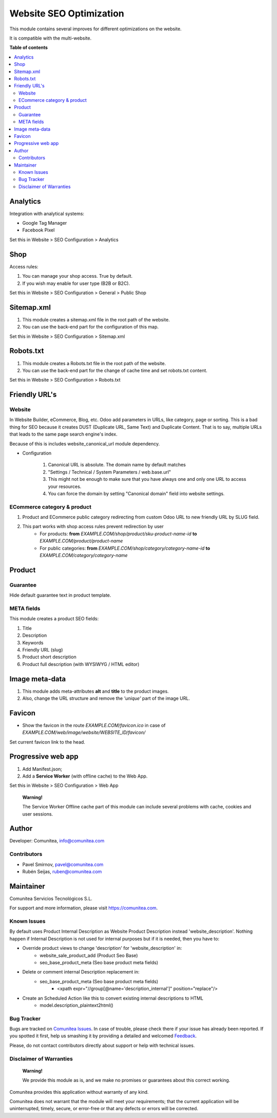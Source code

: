 ========================
Website SEO Optimization
========================

.. |badge1| image:: https://img.shields.io/badge/maturity-Production-green.png
    :target: https://odoo-community.org/page/development-status
    :alt: Production
.. |badge2| image:: https://img.shields.io/badge/licence-LGPL--3-blue.png
    :target: https://www.gnu.org/licenses/lgpl-3.0-standalone.html
    :alt: License: LGPL-3
.. |badge3| image:: https://img.shields.io/badge/github-Comunitea-gray.png?logo=github
    :target: https://github.com/Comunitea/
    :alt: Comunitea
.. |badge4| image:: https://img.shields.io/badge/github-Comunitea%2FSEO-lightgray.png?logo=github
    :target: https://github.com/Comunitea/external_ecommerce_modules/tree/11.0/seo_base
    :alt: Comunitea / SEO
.. |badge5| image:: https://img.shields.io/badge/Spanish-Translated-F47D42.png
    :target: https://github.com/Comunitea/external_ecommerce_modules/blob/11.0/seo_base/i18n/es.po
    :alt: Spanish Translated


|badge1| |badge2| |badge3| |badge4| |badge5|

This module contains several improves for different optimizations on the website.

It is compatible with the multi-website.

**Table of contents**

.. contents::
   :local:

Analytics
~~~~~~~~~

Integration with analytical systems:

* Google Tag Manager
* Facebook Pixel

Set this in Website > SEO Configuration > Analytics

Shop
~~~~
Access rules:

#. You can manage your shop access. True by default.
#. If you wish may enable for user type (B2B or B2C).

Set this in Website > SEO Configuration > General > Public Shop

Sitemap.xml
~~~~~~~~~~~

#. This module creates a sitemap.xml file in the root path of the website.
#. You can use the back-end part for the configuration of this map.

Set this in Website > SEO Configuration > Sitemap.xml

Robots.txt
~~~~~~~~~~

#. This module creates a Robots.txt file in the root path of the website.
#. You can use the back-end part for the change of cache time and set robots.txt content.

Set this in Website > SEO Configuration > Robots.txt

Friendly URL's
~~~~~~~~~~~~~~

Website
-------

In Website Builder, eCommerce, Blog, etc. Odoo add parameters in URLs, like category,
page or sorting. This is a bad thing for SEO because it creates DUST (Duplicate URL,
Same Text) and Duplicate Content. That is to say, multiple URLs that leads to the same
page search engine's index.

Because of this is includes website_canonical_url module dependency.

* Configuration

    #. Canonical URL is absolute. The domain name by default matches
    #. "Settings / Technical / System Parameters / web.base.url"
    #. This might not be enough to make sure that you have always one and only one URL to access your resources.
    #. You can force the domain by setting "Canonical domain" field into website settings.

ECommerce category & product
----------------------------
#. Product and ECommerce public category redirecting from custom Odoo URL to new friendly URL by SLUG field.
#. This part works with shop access rules prevent redirection by user
    * For products: **from** *EXAMPLE.COM/shop/product/sku-product-name-id* **to** *EXAMPLE.COM/product/product-name*
    * For public categories: **from** *EXAMPLE.COM/shop/category/category-name-id* **to** *EXAMPLE.COM/category/category-name*

Product
~~~~~~~

Guarantee
---------
Hide default guarantee text in product template.

META fields
-----------

This module creates a product SEO fields:

#. Title
#. Description
#. Keywords
#. Friendly URL (slug)
#. Product short description
#. Product full description (with WYSIWYG / HTML editor)

Image meta-data
~~~~~~~~~~~~~~~
#. This module adds meta-attributes **alt** and **title** to the product images.
#. Also, change the URL structure and remove the *'unique'* part of the image URL.

Favicon
~~~~~~~
* Show the favicon in the route *EXAMPLE.COM/favicon.ico* in case of *EXAMPLE.COM/web/image/website/WEBSITE_ID/favicon/*

Set current favicon link to the head.

Progressive web app
~~~~~~~~~~~~~~~~~~~
#. Add Manifest.json;
#. Add a **Service Worker** (with offline cache) to the Web App.

Set this in Website > SEO Configuration > Web App

    **Warning!**

    The Service Worker Offline cache part of this module can include several problems with cache,
    cookies and user sessions.

Author
~~~~~~
Developer: Comunitea, info@comunitea.com

Contributors
------------
* Pavel Smirnov, pavel@comunitea.com
* Rubén Seijas, ruben@comunitea.com

Maintainer
~~~~~~~~~~
.. image:: https://comunitea.com/wp-content/uploads/2016/01/logocomunitea3.png
   :alt: Comunitea
   :target: https://comunitea.com

Comunitea Servicios Tecnológicos S.L.

For support and more information, please visit `<https://comunitea.com>`_.

Known Issues
------------
By default uses Product Internal Description as Website Product Description instead 'website_description'.
Nothing happen if Internal Description is not used for internal purposes but if it is needed, then you have to:

* Override product views to change 'description' for 'website_description' in:
    * website_sale_product_add (Product Seo Base)
    * seo_base_product_meta (Seo base product meta fields)
* Delete or comment internal Description replacement in:
    * seo_base_product_meta (Seo base product meta fields)
        * <xpath expr="//group[@name='description_internal']" position="replace"/>
* Create an Scheduled Action like this to convert existing internal descriptions to HTML
    * model.description_plaintext2html()

.. image:: /seo_base/static/img/scheduled_actions.png
   :alt: Convert Product Internal Descriptions from PlainText to HTML

Bug Tracker
-----------
Bugs are tracked on `Comunitea Issues <https://github.com/Comunitea/external_ecommerce_modules/issues>`_.
In case of trouble, please check there if your issue has already been reported.
If you spotted it first, help us smashing it by providing a detailed and welcomed
`Feedback <https://github.com/Comunitea/external_ecommerce_modules/issues/new>`_.

Please, do not contact contributors directly about support or help with technical issues.

Disclaimer of Warranties
------------------------

    **Warning!**

    We provide this module as is, and we make no promises or guarantees about this correct working.

Comunitea provides this application without warranty of any kind.

Comunitea does not warrant that the module will meet your requirements;
that the current application will be uninterrupted, timely, secure, or error-free or that any defects or errors will be corrected.
